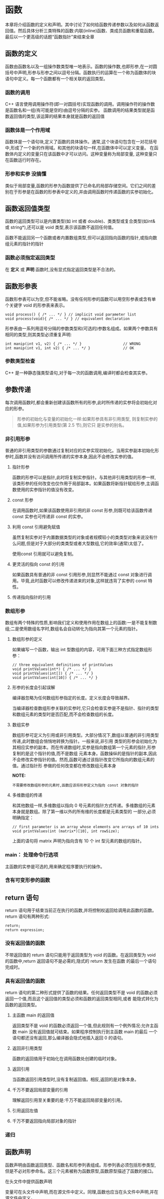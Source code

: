 * 函数
本章将介绍函数的定义和声明。其中讨论了如何给函数传递参数以及如何从函数返回值。然后具体分析三类特殊的函数:内联(inline)函数、类成员函数和重载函数。最后以一个更高级的话题“函数指针”来结束全章
** 函数的定义
函数由函数名以及一组操作数类型唯一地表示。函数的操作数,也即形参,在一对圆括号中声明,形参与形参之间以逗号分隔。函数执行的运算在一个称为函数体的块语句中定义。每一个函数都有一个相关联的返回类型。
*** 函数的调用
C++ 语言使用调用操作符(即一对圆括号)实现函数的调用。调用操作符的操作数是函数名和一组(有可能是空的)由逗号分隔的实参。
函数调用的结果类型就是函数返回值的类型,该运算的结果本身就是函数的返回值
*** 函数体是一个作用域
函数体是一个语句块,定义了函数的具体操作。通常,这个块语句包含在一对花括号中,形成了一个新的作用域。和其他的块语句一样,在函数体中可以定义变量。
在函数体内定义的变量只在该函数中才可以访问。这种变量称为局部变量, 这种变量只在函数运行时存在。
*** 形参和实参                                                     :没搞懂:
类似于局部变量,函数的形参为函数提供了已命名的局部存储空间。它们之间的差别在于形参是在函数的形参表中定义的,并由调用函数时传递函数的实参初始化。
** 函数返回值类型
函数的返回类型可以是内置类型(如 int 或者 double)、类类型或复合类型(如int& 或 string*),还可以是 void 类型,表示该函数不返回任何值。

函数不能返回另一个函数或者内置数组类型,但可以返回指向函数的指针,或指向数组元素的指针的指针
*** 函数必须指定返回类型
在 *定义* 或 *声明* 函数时,没有显式指定返回类型是不合法的。

** 函数形参表
函数形参表可以为空,但不能省略。没有任何形参的函数可以用空形参表或含有单个关键字 void 的形参表来表示。
#+BEGIN_EXAMPLE
  void process() { /* ... */ } // implicit void parameter list
  void process(void){ /* ... */ } // equivalent declaration
#+END_EXAMPLE

形参表由一系列用逗号分隔的参数类型和(可选的)参数名组成。如果两个参数具有相同的类型,则其类型必须重复声明:
#+BEGIN_EXAMPLE
  int manip(int v1, v2) { /* ... */ }                   // WRONG
  int manip(int v1, int v2) { /* ... */ }               // OK
#+END_EXAMPLE
*** 参数类型检查
C++ 是一种静态强类型语句,对于每一次的函数调用,编译时都会检查其实参。

** 参数传递
每次调用函数时,都会重新创建该函数所有的形参,此时所传递的实参将会初始化对应的形参。

#+BEGIN_QUOTE
形参的初始化与变量的初始化一样:如果形参具有非引用类型,
则复制实参的值,如果形参为引用类型(第 2.5 节),则它只
是实参的别名。
#+END_QUOTE

*** 非引用形参
普通的非引用类型的参数通过复制对应的实参实现初始化。当用实参副本初始化形参时,函数并没有访问调用所传递的实参本身,因此不会修改实参的值。

**** 指针形参
函数的形参可以是指针,此时将复制实参指针。与其他非引用类型的形参一样,该类形参的任何改变也仅作用于局部副本。如果函数将新指针赋给形参,主调函数使用的实参指针的值没有改变。

**** const 形参 
在调用函数时,如果该函数使用非引用的非 const 形参,则既可给该函数传递 const 实参也可传递非 const 的实参。

**** 利用 const 引用避免赋值
虽然复制实参对于内置数据类型的对象或者规模较小的类类型对象来说没有什么问题,但是对于大部分的类类型或者大型数组,它的效率(通常)太低了。

使用const 引用就可以避免复制。


**** 更灵活的指向 const 的引用
如果函数具有普通的非 const 引用形参,则显然不能通过 const 对象进行调用。毕竟,此时函数可以修改传递进来的对象,这样就违背了实参的 const 特性。

**** 传递指向指针的引用

*** 数组形参
数组有两个特殊的性质,影响我们定义和使用作用在数组上的函数:一是不能复制数组;二是使用数组名字时,数组名会自动转化为指向其第一个元素的指针。

**** 数组形参的定义
如果编写一个函数，输出 int 型数组的内容，可用下面三种方式指定数组形参：
#+BEGIN_EXAMPLE
  // three equivalent definitions of printValues
  void printValues(int*) { /* ... */ }
  void printValues(int[]) { /* ... */ }
  void printValues(int[10]) { /* ... */ }
#+END_EXAMPLE

**** 形参的长度会引起误解
编译器忽略为任何数组形参指定的长度。定义长度会导致越界。

当编译器检查数组形参关联的实参时,它只会检查实参是不是指针、指针的类型和数组元素的类型时是否匹配,而不会检查数组的长度。

**** 数组实参
数组形参可定义为引用或非引用类型。大部分情况下,数组以普通的非引用类型传递,此时数组会悄悄地转换为指针。一般来说,非引用
类型的形参会初始化为其相应实参的副本。而在传递数组时,实参是指向数组第一个元素的指针,形参复制的是这个指针的值,而不是数组
元素本身。函数操纵的是指针的副本,因此不会修改实参指针的值。然而,函数可通过该指针改变它所指向的数组元素的值。通过指针形
参做的任何改变都在修改数组元素本身

*NOTE:* 
#+BEGIN_EXAMPLE
不需要修改数组形参的元素时,函数应该将形参定义为指向 const 对象的指针
#+END_EXAMPLE


**** 多维数组的传递
和其他数组一样,多维数组以指向 0 号元素的指针方式传递。多维数组的元素本身就是数组。除了第一维以外的所有维的长度都是元素类型的
一部分,必须明确指定：
#+BEGIN_EXAMPLE
  // first parameter is an array whose elements are arrays of 10 ints
  void printValues(int (matrix*)[10], int rowSize);
#+END_EXAMPLE
上面的语句将 matrix 声明为指向含有 10 个 int 型元素的数组的指针。

*** main： 处理命令行选项
主函数的实参是可选的,用来确定程序要执行的操作。

*** 含有可变形参的函数

** return 语句
return 语句用于结束当前正在执行的函数,并将控制权返回给调用此函数的函数。return 语句有两种形式:

#+BEGIN_EXAMPLE
return;
return expression;
#+END_EXAMPLE

*** 没有返回值的函数
不带返回值的 return 语句只能用于返回类型为 void 的函数。在返回类型为 void 的函数中,return 返回语句不是必需的,隐式的 return 发生在函数
的最后一个语句完成时。

*** 具有返回值的函数
return 语句的第二种形式提供了函数的结果。任何返回类型不是 void 的函数必须返回一个值,而且这个返回值的类型必须和函数的返回类型相同,或者
能隐式转化为函数的返回类型。

**** 主函数 main 的返回值
返回类型不是 void 的函数必须返回一个值,但此规则有一个例外情况:允许主函数 main 没有返回值就可结束。如果程序控制执行到主函数 main 的最后
一个语句都还没有返回,那么编译器会隐式地插入返回 0 的语句。

**** 返回非引用类型
函数的返回值用于初始化在调用函数处创建的临时对象。

**** 返回引用
当函数返回引用类型时,没有复制返回值。相反,返回的是对象本身。

**** 千万不要返回局部变量的引用
理解返回引用至关重要的是:千万不能返回局部变量的引用。

**** 引用返回左值

**** 千万不要返回指向局部对象的指针

*** 递归

** 函数声明
函数声明由函数返回类型、函数名和形参列表组成。形参列表必须包括形参类型,但是不必对形参命名。这三个元素被称为函数原型,函数原型描述了函数的接口。

**** 在头文件中提供函数声明
变量可在头文件中声明,而在源文件中定义。同理,函数也应当在头文件中声明,并在源文件中定义。

*** 默认实参
默认实参是通过给形参表中的形参提供明确的初始值来指定的。

**** 默认实参的初始化
既可以在函数声明也可以在函数定义中指定默认实参。但是,在一个文件中,只能为一个形参指定默认实参一次。

** 局部对象
在 C++ 语言中,每个名字都有作用域,而每个对象都有生命期。名字的作用域指的是知道该名字的程序文本区。对象的生命期则是在程序执行过程中对象存在的时间。

*** 自动变量
默认情况下,局部变量的生命期局限于所在函数的每次执行期间。只有当定义它的函数被调用时才存在的对象称为自动对象。局部变量所对应的自动对象在函数控制经过变量定义语句时创建。

*** 静态局部对象
一个变量如果位于函数的作用域内,但生命期跨越了这个函数的多次调用,这种变量往往很有用。则应该将这样的对象定义为 static(静态的)。

static 局部对象确保不迟于在程序执行流程第一次经过该对象的定义语句时进行初始化。这种对象一旦被创建,在程序结束前都不会撤销。

** 内联函数
返回两个 string 形参中较短的字符串的函数:
#+BEGIN_SRC c

  const string &shorterString(const string &s1, const string &s2)
  {
    return s1.size() < s2.size() ? s1 : s2;
  }
#+END_SRC

为这么一个小操作定义一个函数的好处是：
 + 阅读和理解函数 shorterString 的调用，要比读一条用等价的条件表示式取代函数调用表示式并解释它的含义要容易的多。
 + 如果需要做任何修改,修改函数要比找出并修改每一处等价表达式容易得多
 + 使用函数可以确保统一的行为,每个测试都保证以相同的方式实现。
 + 函数可以重用,不必为其他应用重写代码。

*但是* 将 shorterString 写成函数有一个潜在的缺点:调用函数比求解等价表达式要慢得多。

所以 *inline 函数避免函数调用的开销*

一般来说,内联机制适用于优化小的、只有几行的而且经常被调用的函数。大多数的编译器都不支持递归函数的内联。一个 1200 行的函数也不太可能在调用点内联展开。

*** 把 inline 函数放在头文件中
内联函数应该在头文件中定义,这一点不同于其他函数。inline 函数的定义对编译器而言必须是可见的,以便编译器能够在调用点内联展开该函数的代码。此时,仅有函数原型是不够的。

在头文件中加入或修改 inline 函数时,使用了该头文件的所有源文件都必须重新编译。

** 类的成员函数
成员函数的定义和普通函数的定义类似。和任何函数一样，成员函数也包含下面的四个部分：
 + 函数返回类型
 + 函数名
 + 用逗号隔开的形参表
 + 包含在一对花括号里面的函数体

前面三部分组成函数原型。函数原型定义了所有和函数相关的类型信息:函数返回类型是什么、函数的名字、应该给这个函数传递什么类型的
实参。函数原型必须在类中定义。但是,函数体则既可以在 *类中* 也可以在 *类外* 定义。


*** 定义成员函数的函数体
类的成员函数既可以在类的定义内也可以在类的定义外定义。

类的成员函数可以访问该类的 private 成员。


**** 成员函数含有额外的、隐含的形参

**** this 指针的引入
每个成员函数(除static成员函数)都有一个额外的、隐含的形参 this。在调用成员函数时,形参 this 初始化为调用函数的对象的地址。

**** const 成员函数的引入
const 改变了隐含的 this 形参的类型。用这种方式使用 const 的函数称为常量成员函数。由于 this 是指向 const 对象的指针,const 成员函数不能修改调用该函数的对象。
#+BEGIN_QUOTE
const 对象、指向 const 对象的指针或引用只能用于调用其const 成员函数,如果尝试用它们来调用非 const 成员函数,则是错误的。
#+END_QUOTE

**** this 指针的使用
在成员函数中,不必显式地使用 this 指针来访问被调用函数所属对象的成员。对这个类的成员的任何没有前缀的引用,都被假定为通过指针 this 实现的引用

由于 this 指针是隐式定义的,因此不需要在函数的形参表中包含 this 指针,实际上,这样做也是非法的。但是,在函数体中可以显式地使用 this 指针。

*** 在类外定义成员函数
在类的定义外面定义成员函数必须指明它们是类的成员

*** 编写 Sales_item 类的构造函数
构造函数： 在定义类的时候初始化其数据成员的函数

**** 构造函数是特殊的成员函数
*构造函数* 是特殊的成员函数， 与其他成员函数不同，构造函数和类同名，并且没有返回类型。而与其他成员函数相同的是,构造函数也有形参表(可能为空)和
函数体。一个类可以有多个构造函数,每个构造函数必须有与其他构造函数不同数目或类型的形参。

构造函数的形参指定了创建类类型对象时使用的初始化式。通常,这些初始化式会用于初始化新创建对象的数据成员。构造函数通常应确保其每个数据成员都完成了初始化。

**** 构造函数的定义
和其他成员的函数一样，构造函数也必须在类中声明，但是可以在类中或者类外定义。
通常， 构造函数是放在类的 *public* 部分的。话说不是public 由毛线用。

**** 构造函数和初始化列表
在冒号和花括号之间的代码称为构造函数的初始化列表。构造函数的初始化列表为类的一个或多个数据成员指定初值。它跟在构造函数的形参表之后,以冒号开
关。构造函数的初始化式是一系列成员名,每个成员后面是括在圆括号中的初始值。多个成员的初始化用逗号分隔。

**** 合成的默认构造函数
#+BEGIN_QUOTE
如果没有为一个类显式定义任何构造函数,编译器将自动为这个类生成默认构造函数。
#+END_QUOTE

由编译器创建的默认构造函数通常称为默认构造函数,它将依据如同变量初始化的规则初始化类中所有成员。

#+BEGIN_QUOTE
合成的默认构造函数一般适用于仅包含类类型成员的类。而对于含有内置类型或复合类型成员的类,则通常应该定义他们自己的默认构造函数初始化这些成员。
#+END_QUOTE

*** 类代码文件的组织

** 重载函数
出现在相同作用域中的两个函数,如果具有相同的名字而形参表不同,则称为重载函数。

*函数重载和重复声明的区别*
如果两个函数声明的返回类型和形参表完全匹配,则将第二个函数声明视为第一个的重复声明。如果两个函数的形参表完全相同,但返回类型不同,则第二个声明是错误的。

*** 重载和作用域
在函数中局部声明的名字将屏蔽在全局作用域内声明的同名名字。

一般的作用域规则同样适用于重载函数名。如果局部地声明一个函数,则该函数将屏蔽而不是重载在外层作用域中声明的同名函数。
#+BEGIN_QUOTE
在 C++ 中,名字查找发生在类型检查之前。
#+END_QUOTE

*** 函数匹配和实参转换
函数重载确定,即函数匹配是将函数调用与重载函数集合中的一个函数相关联的过程。通过自动提取函数调用中实际使用的实参与重载集合中各个函数提供的形参做比较,
编译器实现该调用与函数的匹配。匹配结果有三种可能:
 + 编译器找到与实参最佳匹配的函数,并生成调用该函数的代码。
 + 找不到形参与函数调用的实参匹配的函数,在这种情况下,编译器将给出编译错误信息。
 + 存在多个与实参匹配的函数,但没有一个是明显的最佳选择。这种情况也是,该调用具有二义性。


*** 重载确定的三个步骤

**** 候选函数
函数重载确定的第一步是确定该调用所考虑的重载函数集合,该集合中的函数称为候选函数。
候选函数是与被调函数同名的函数,并且在调用点上,它的声明可见。

**** 选择可行函数
第二步是从候选函数中选择一个或多个函数,它们能够用该调用中指定的实参来
调用。因此,选出来的函数称为可行函数。可行函数必须满足两个条件:第一,
函数的形参个数与该调用的实参个数相同;第二,每一个实参的类型必须与对应
形参的类型匹配,或者可被隐式转换为对应的形参类型。

#+BEGIN_QUOTE
如果函数具有默认实参,则调用该函数时,所用的实参可能比实际需要的少。默认实参也是实参,在函数匹配过程中,它的处理方式与其他实参一样。
#+END_QUOTE

**** 寻找最佳匹配

**** 含有多个形参的重载确定
编译器通过依次检查每一个实参来决定哪个或哪些函数匹配最佳。如果有且仅有一个函数满足下列条件,则匹配成功：
1. 其每个实参的匹配都不劣于其他可行函数需要的匹配。
2. 至少有一个实参的匹配优于其他可行函数提供的匹配。

*** 实参类型转换

** 指向函数的指针
函数指针是指指向函数而非指向对象的指针。像其他指针一样,函数指针也指向某个特定的类型。函数类型由其返回类型以及形参表确定,而与函数名无关。

*用 typedef 简化函数指针的定义*
函数指针类型相当地冗长。使用 typedef 为指针类型定义同义词,可将函数指针的使用大大简化

*指向函数的指针的初始化和赋值*

*通过指针调用函数*

*函数指针形参*

函数的形参可以是指向函数的指针。


*返回指向函数的指针*
函数可以返回指向函数的指针

*指向重载函数的指针*

